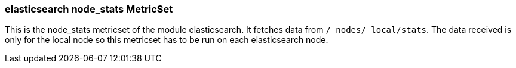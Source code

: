 === elasticsearch node_stats MetricSet

This is the node_stats metricset of the module elasticsearch. It fetches data from `/_nodes/_local/stats`. The data received is only for the local node so this metricset has to be run on each elasticsearch node.

